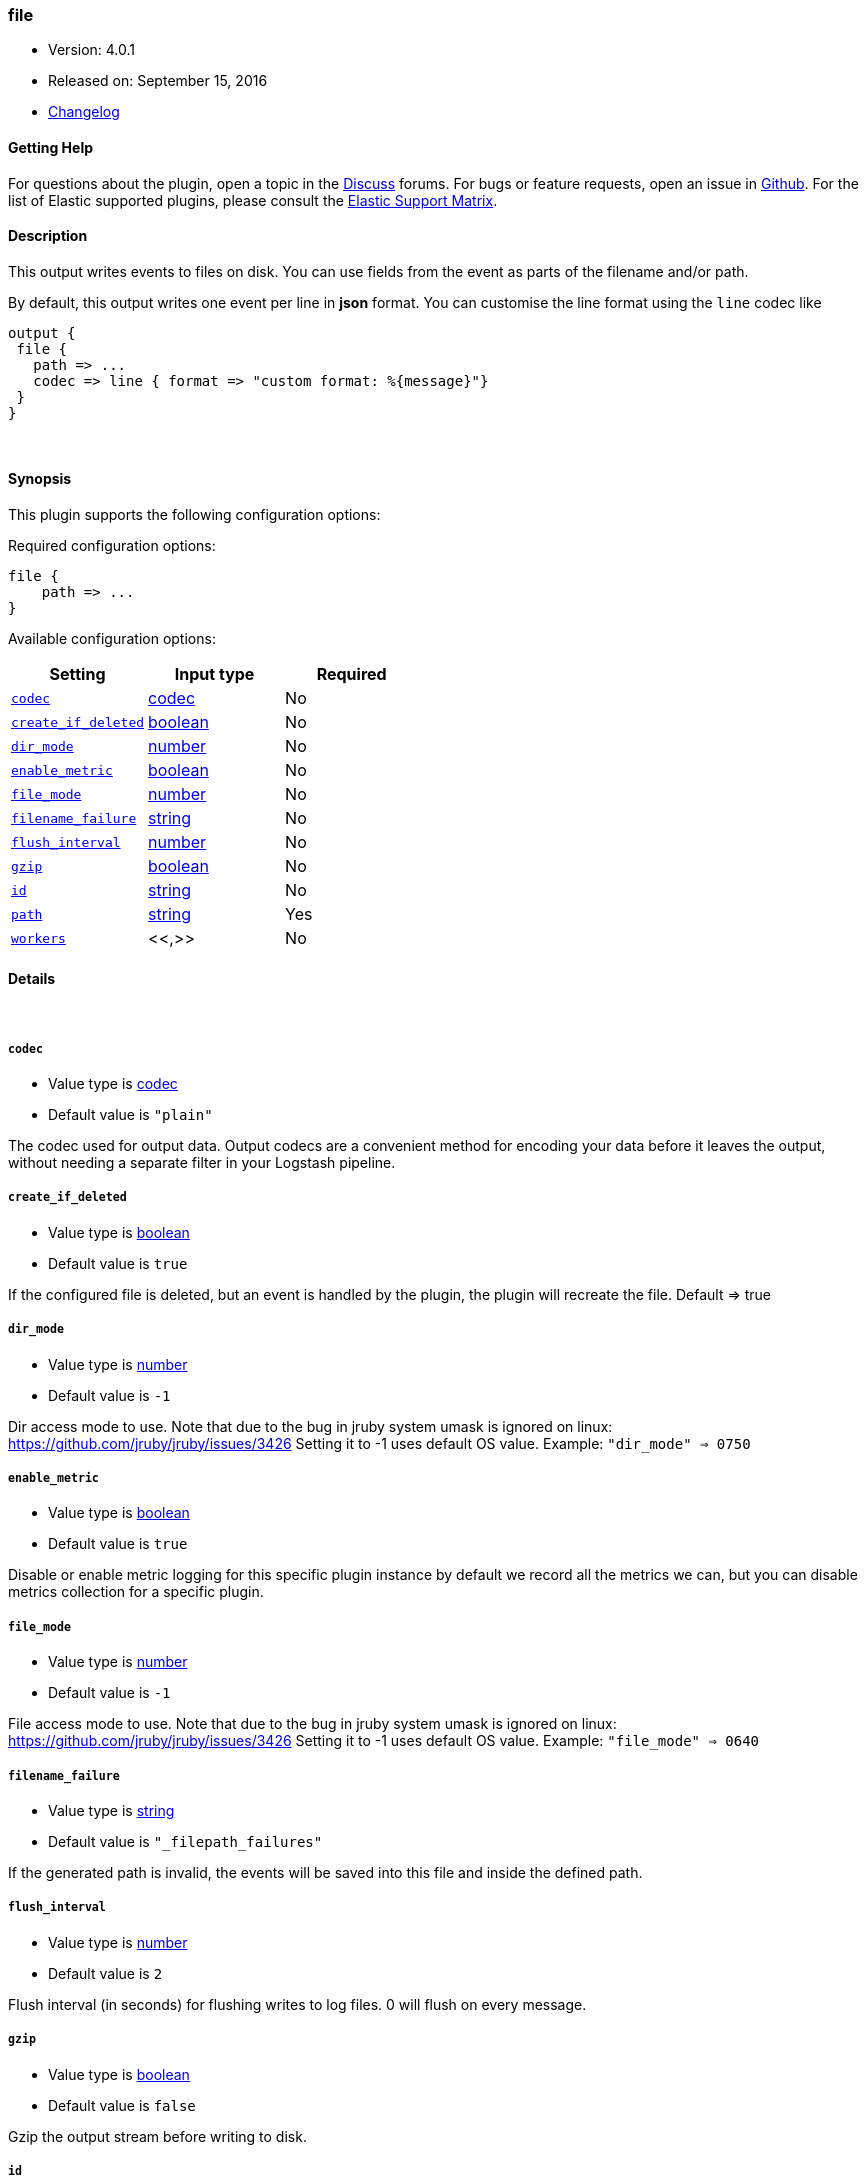 [[plugins-outputs-file]]
=== file

* Version: 4.0.1
* Released on: September 15, 2016
* https://github.com/logstash-plugins/logstash-output-file/blob/master/CHANGELOG.md#401[Changelog]



==== Getting Help

For questions about the plugin, open a topic in the http://discuss.elastic.co[Discuss] forums. For bugs or feature requests, open an issue in https://github.com/elastic/logstash[Github].
For the list of Elastic supported plugins, please consult the https://www.elastic.co/support/matrix#show_logstash_plugins[Elastic Support Matrix].

==== Description

This output writes events to files on disk. You can use fields
from the event as parts of the filename and/or path.

By default, this output writes one event per line in **json** format.
You can customise the line format using the `line` codec like
[source,ruby]
output {
 file {
   path => ...
   codec => line { format => "custom format: %{message}"}
 }
}

&nbsp;

==== Synopsis

This plugin supports the following configuration options:

Required configuration options:

[source,json]
--------------------------
file {
    path => ...
}
--------------------------



Available configuration options:

[cols="<,<,<",options="header",]
|=======================================================================
|Setting |Input type|Required
| <<plugins-outputs-file-codec>> |<<codec,codec>>|No
| <<plugins-outputs-file-create_if_deleted>> |<<boolean,boolean>>|No
| <<plugins-outputs-file-dir_mode>> |<<number,number>>|No
| <<plugins-outputs-file-enable_metric>> |<<boolean,boolean>>|No
| <<plugins-outputs-file-file_mode>> |<<number,number>>|No
| <<plugins-outputs-file-filename_failure>> |<<string,string>>|No
| <<plugins-outputs-file-flush_interval>> |<<number,number>>|No
| <<plugins-outputs-file-gzip>> |<<boolean,boolean>>|No
| <<plugins-outputs-file-id>> |<<string,string>>|No
| <<plugins-outputs-file-path>> |<<string,string>>|Yes
| <<plugins-outputs-file-workers>> |<<,>>|No
|=======================================================================


==== Details

&nbsp;

[[plugins-outputs-file-codec]]
===== `codec` 

  * Value type is <<codec,codec>>
  * Default value is `"plain"`

The codec used for output data. Output codecs are a convenient method for encoding your data before it leaves the output, without needing a separate filter in your Logstash pipeline.

[[plugins-outputs-file-create_if_deleted]]
===== `create_if_deleted` 

  * Value type is <<boolean,boolean>>
  * Default value is `true`

If the configured file is deleted, but an event is handled by the plugin, 
the plugin will recreate the file. Default => true

[[plugins-outputs-file-dir_mode]]
===== `dir_mode` 

  * Value type is <<number,number>>
  * Default value is `-1`

Dir access mode to use. Note that due to the bug in jruby system umask
is ignored on linux: https://github.com/jruby/jruby/issues/3426
Setting it to -1 uses default OS value.
Example: `"dir_mode" => 0750`

[[plugins-outputs-file-enable_metric]]
===== `enable_metric` 

  * Value type is <<boolean,boolean>>
  * Default value is `true`

Disable or enable metric logging for this specific plugin instance
by default we record all the metrics we can, but you can disable metrics collection
for a specific plugin.

[[plugins-outputs-file-file_mode]]
===== `file_mode` 

  * Value type is <<number,number>>
  * Default value is `-1`

File access mode to use. Note that due to the bug in jruby system umask
is ignored on linux: https://github.com/jruby/jruby/issues/3426
Setting it to -1 uses default OS value.
Example: `"file_mode" => 0640`

[[plugins-outputs-file-filename_failure]]
===== `filename_failure` 

  * Value type is <<string,string>>
  * Default value is `"_filepath_failures"`

If the generated path is invalid, the events will be saved
into this file and inside the defined path.

[[plugins-outputs-file-flush_interval]]
===== `flush_interval` 

  * Value type is <<number,number>>
  * Default value is `2`

Flush interval (in seconds) for flushing writes to log files.
0 will flush on every message.

[[plugins-outputs-file-gzip]]
===== `gzip` 

  * Value type is <<boolean,boolean>>
  * Default value is `false`

Gzip the output stream before writing to disk.

[[plugins-outputs-file-id]]
===== `id` 

  * Value type is <<string,string>>
  * There is no default value for this setting.

Add a unique `ID` to the plugin configuration. If no ID is specified, Logstash will generate one. 
It is strongly recommended to set this ID in your configuration. This is particularly useful 
when you have two or more plugins of the same type, for example, if you have 2 grok filters. 
Adding a named ID in this case will help in monitoring Logstash when using the monitoring APIs.

[source,ruby]
---------------------------------------------------------------------------------------------------
output {
 stdout {
   id => "my_plugin_id"
 }
}
---------------------------------------------------------------------------------------------------


[[plugins-outputs-file-path]]
===== `path` 

  * This is a required setting.
  * Value type is <<string,string>>
  * There is no default value for this setting.

The path to the file to write. Event fields can be used here,
like `/var/log/logstash/%{host}/%{application}`
One may also utilize the path option for date-based log
rotation via the joda time format. This will use the event
timestamp.
E.g.: `path => "./test-%{+YYYY-MM-dd}.txt"` to create
`./test-2013-05-29.txt`

If you use an absolute path you cannot start with a dynamic string.
E.g: `/%{myfield}/`, `/test-%{myfield}/` are not valid paths

[[plugins-outputs-file-workers]]
===== `workers` 

  * Value type is <<string,string>>
  * Default value is `1`


